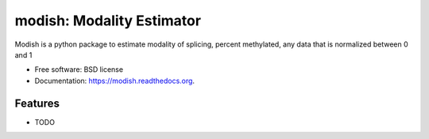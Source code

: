 ===============================
modish: Modality Estimator
===============================

.. image:: https://img.shields.io/travis/olgabot/modish.svg
        :target: https://travis-ci.org/olgabot/modish

.. image:: https://img.shields.io/pypi/v/modish.svg
        :target: https://pypi.python.org/pypi/modish


Modish is a python package to estimate modality of splicing, percent methylated, any data that is normalized between 0 and 1

* Free software: BSD license
* Documentation: https://modish.readthedocs.org.

Features
--------

* TODO

